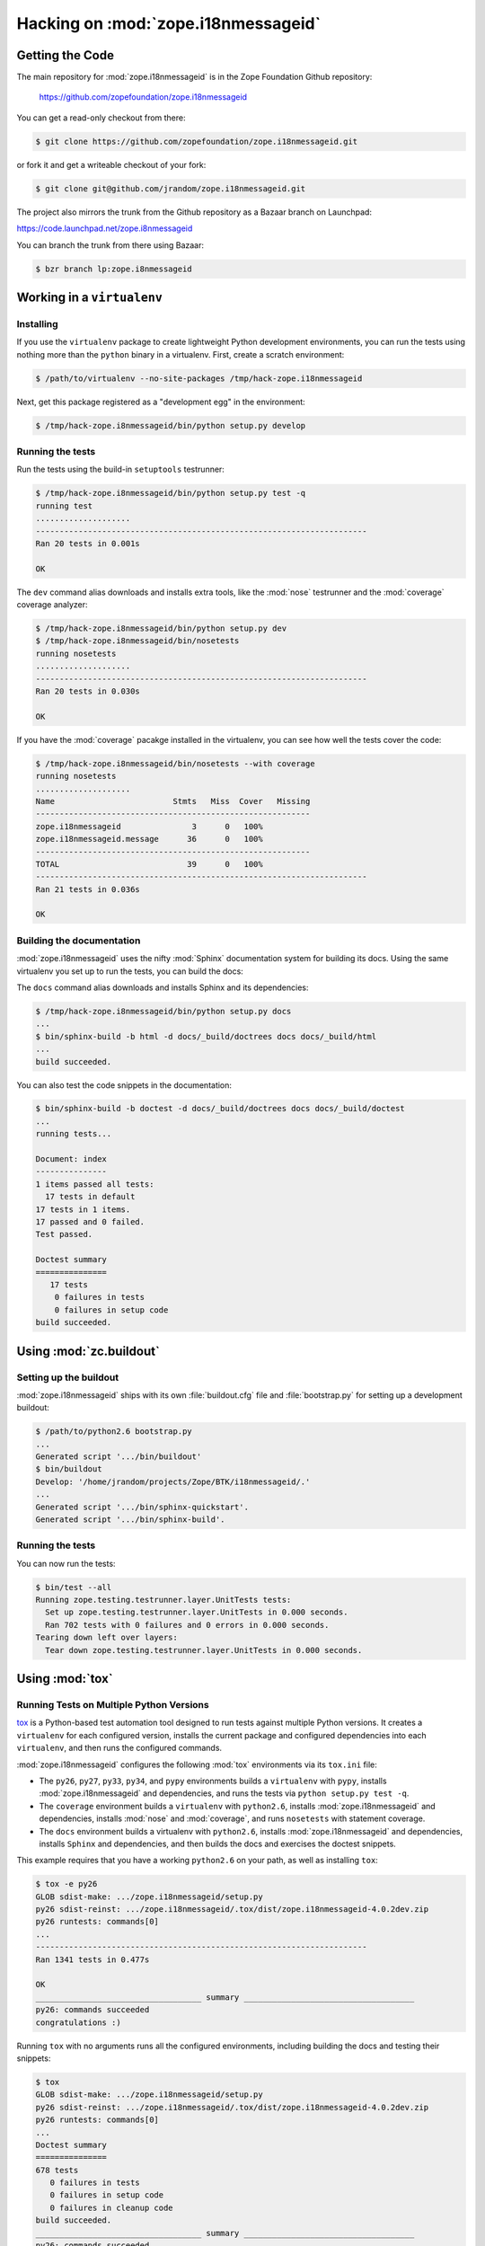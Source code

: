 Hacking on :mod:`zope.i18nmessageid`
====================================


Getting the Code
################

The main repository for :mod:`zope.i18nmessageid` is in the Zope Foundation
Github repository:

  https://github.com/zopefoundation/zope.i18nmessageid

You can get a read-only checkout from there:

.. code-block:: sh

   $ git clone https://github.com/zopefoundation/zope.i18nmessageid.git

or fork it and get a writeable checkout of your fork:

.. code-block:: sh

   $ git clone git@github.com/jrandom/zope.i18nmessageid.git

The project also mirrors the trunk from the Github repository as a
Bazaar branch on Launchpad:

https://code.launchpad.net/zope.i8nmessageid

You can branch the trunk from there using Bazaar:

.. code-block:: sh

   $ bzr branch lp:zope.i8nmessageid



Working in a ``virtualenv``
###########################

Installing
----------

If you use the ``virtualenv`` package to create lightweight Python
development environments, you can run the tests using nothing more
than the ``python`` binary in a virtualenv.  First, create a scratch
environment:

.. code-block:: sh

   $ /path/to/virtualenv --no-site-packages /tmp/hack-zope.i18nmessageid

Next, get this package registered as a "development egg" in the
environment:

.. code-block:: sh

   $ /tmp/hack-zope.i8nmessageid/bin/python setup.py develop

Running the tests
-----------------

Run the tests using the build-in ``setuptools`` testrunner:

.. code-block:: sh

   $ /tmp/hack-zope.i8nmessageid/bin/python setup.py test -q
   running test
   ....................
   ----------------------------------------------------------------------
   Ran 20 tests in 0.001s

   OK

The ``dev`` command alias downloads and installs extra tools, like the
:mod:`nose` testrunner and the :mod:`coverage` coverage analyzer:

.. code-block:: sh

   $ /tmp/hack-zope.i8nmessageid/bin/python setup.py dev
   $ /tmp/hack-zope.i8nmessageid/bin/nosetests
   running nosetests
   ....................
   ----------------------------------------------------------------------
   Ran 20 tests in 0.030s

   OK

If you have the :mod:`coverage` pacakge installed in the virtualenv,
you can see how well the tests cover the code:

.. code-block:: sh

   $ /tmp/hack-zope.i8nmessageid/bin/nosetests --with coverage
   running nosetests
   ....................
   Name                         Stmts   Miss  Cover   Missing
   ----------------------------------------------------------
   zope.i18nmessageid               3      0   100%   
   zope.i18nmessageid.message      36      0   100%   
   ----------------------------------------------------------
   TOTAL                           39      0   100%   
   ----------------------------------------------------------------------
   Ran 21 tests in 0.036s

   OK


Building the documentation
--------------------------

:mod:`zope.i18nmessageid` uses the nifty :mod:`Sphinx` documentation system
for building its docs.  Using the same virtualenv you set up to run the
tests, you can build the docs:

The ``docs`` command alias downloads and installs Sphinx and its dependencies:

.. code-block:: sh

   $ /tmp/hack-zope.i8nmessageid/bin/python setup.py docs
   ...
   $ bin/sphinx-build -b html -d docs/_build/doctrees docs docs/_build/html
   ...
   build succeeded.

You can also test the code snippets in the documentation:

.. code-block:: sh

   $ bin/sphinx-build -b doctest -d docs/_build/doctrees docs docs/_build/doctest
   ...
   running tests...

   Document: index
   ---------------
   1 items passed all tests:
     17 tests in default
   17 tests in 1 items.
   17 passed and 0 failed.
   Test passed.

   Doctest summary
   ===============
      17 tests
       0 failures in tests
       0 failures in setup code
   build succeeded.


Using :mod:`zc.buildout`
########################

Setting up the buildout
-----------------------

:mod:`zope.i18nmessageid` ships with its own :file:`buildout.cfg` file and
:file:`bootstrap.py` for setting up a development buildout:

.. code-block:: sh

   $ /path/to/python2.6 bootstrap.py
   ...
   Generated script '.../bin/buildout'
   $ bin/buildout
   Develop: '/home/jrandom/projects/Zope/BTK/i18nmessageid/.'
   ...
   Generated script '.../bin/sphinx-quickstart'.
   Generated script '.../bin/sphinx-build'.


Running the tests
-----------------

You can now run the tests:

.. code-block:: sh

   $ bin/test --all
   Running zope.testing.testrunner.layer.UnitTests tests:
     Set up zope.testing.testrunner.layer.UnitTests in 0.000 seconds.
     Ran 702 tests with 0 failures and 0 errors in 0.000 seconds.
   Tearing down left over layers:
     Tear down zope.testing.testrunner.layer.UnitTests in 0.000 seconds.


Using :mod:`tox`
################


Running Tests on Multiple Python Versions
-----------------------------------------

`tox <http://tox.testrun.org/latest/>`_ is a Python-based test automation
tool designed to run tests against multiple Python versions.  It creates
a ``virtualenv`` for each configured version, installs the current package
and configured dependencies into each ``virtualenv``, and then runs the
configured commands.
   
:mod:`zope.i18nmessageid` configures the following :mod:`tox` environments via
its ``tox.ini`` file:

- The ``py26``, ``py27``, ``py33``, ``py34``, and ``pypy`` environments
  builds a ``virtualenv`` with ``pypy``,
  installs :mod:`zope.i18nmessageid` and dependencies, and runs the tests
  via ``python setup.py test -q``.

- The ``coverage`` environment builds a ``virtualenv`` with ``python2.6``,
  installs :mod:`zope.i18nmessageid` and dependencies, installs
  :mod:`nose` and :mod:`coverage`, and runs ``nosetests`` with statement
  coverage.

- The ``docs`` environment builds a virtualenv with ``python2.6``, installs
  :mod:`zope.i18nmessageid` and dependencies, installs ``Sphinx`` and
  dependencies, and then builds the docs and exercises the doctest snippets.

This example requires that you have a working ``python2.6`` on your path,
as well as installing ``tox``:

.. code-block:: sh

   $ tox -e py26
   GLOB sdist-make: .../zope.i18nmessageid/setup.py
   py26 sdist-reinst: .../zope.i18nmessageid/.tox/dist/zope.i18nmessageid-4.0.2dev.zip
   py26 runtests: commands[0]
   ...
   ----------------------------------------------------------------------
   Ran 1341 tests in 0.477s

   OK
   ___________________________________ summary ____________________________________
   py26: commands succeeded
   congratulations :)

Running ``tox`` with no arguments runs all the configured environments,
including building the docs and testing their snippets:

.. code-block:: sh

   $ tox
   GLOB sdist-make: .../zope.i18nmessageid/setup.py
   py26 sdist-reinst: .../zope.i18nmessageid/.tox/dist/zope.i18nmessageid-4.0.2dev.zip
   py26 runtests: commands[0]
   ...
   Doctest summary
   ===============
   678 tests
      0 failures in tests
      0 failures in setup code
      0 failures in cleanup code
   build succeeded.
   ___________________________________ summary ____________________________________
   py26: commands succeeded
   py27: commands succeeded
   py32: commands succeeded
   pypy: commands succeeded
   coverage: commands succeeded
   docs: commands succeeded
   congratulations :)



Contributing to :mod:`zope.i18nmessageid`
#########################################

Submitting a Bug Report
-----------------------

:mod:`zope.i18nmessageid` tracks its bugs on Github:

  https://github.com/zopefoundation/zope.i18nmessageid/issues

Please submit bug reports and feature requests there.

Sharing Your Changes
--------------------

.. note::

   Please ensure that all tests are passing before you submit your code.
   If possible, your submission should include new tests for new features
   or bug fixes, although it is possible that you may have tested your
   new code by updating existing tests.

If have made a change you would like to share, the best route is to fork
the Githb repository, check out your fork, make your changes on a branch
in your fork, and push it.  You can then submit a pull request from your
branch:

  https://github.com/zopefoundation/zope.i18nmessageid/pulls

If you branched the code from Launchpad using Bazaar, you have another
option:  you can "push" your branch to Launchpad:

.. code-block:: sh

   $ bzr push lp:~jrandom/zope.i18nmessageid/cool_feature

After pushing your branch, you can link it to a bug report on Launchpad,
or request that the maintainers merge your branch using the Launchpad
"merge request" feature.
